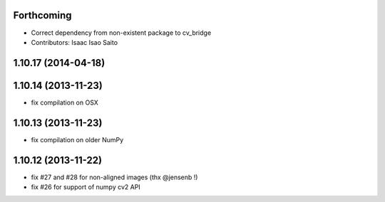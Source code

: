Forthcoming
-----------
* Correct dependency from non-existent package to cv_bridge
* Contributors: Isaac Isao Saito

1.10.17 (2014-04-18)
--------------------

1.10.14 (2013-11-23)
--------------------
- fix compilation on OSX

1.10.13 (2013-11-23)
--------------------
- fix compilation on older NumPy

1.10.12 (2013-11-22)
--------------------
- fix #27 and #28 for non-aligned images (thx @jensenb !)
- fix #26 for support of numpy cv2 API
